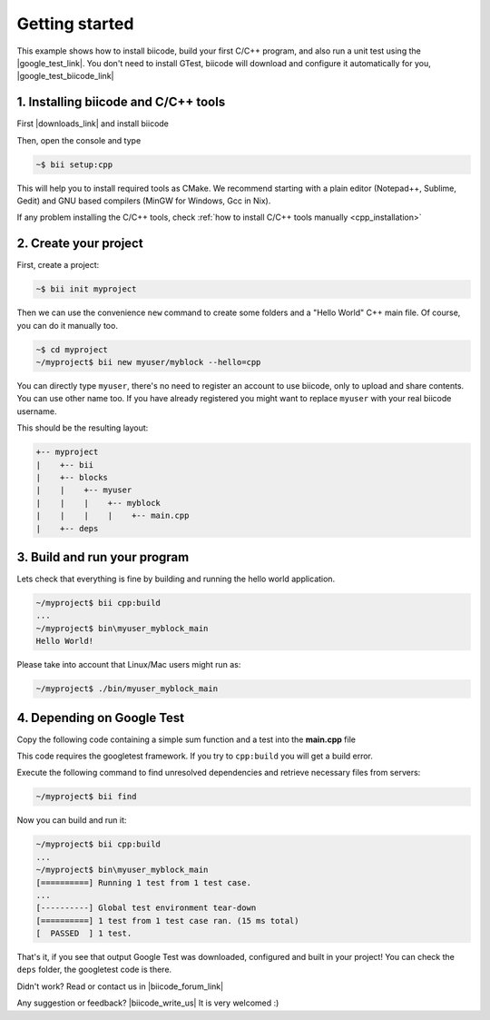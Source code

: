 .. _cpp_getting_started:


Getting started
===============

This example shows how to install biicode, build your first C/C++ program, and also run a unit test using the |google_test_link|. You don't need to install GTest, biicode will download and configure it automatically for you, |google_test_biicode_link|


.. |google_test_link| raw:: html

   <a href="https://code.google.com/p/googletest" target="_blank">Google Test Framework</a>

.. |google_test_biicode_link| raw:: html

   <a href="https://www.biicode.com/google/blocks/google/gtest/branches/master" target="_blank">it is already in biicode!</a>


1. Installing biicode and C/C++ tools
-------------------------------------

First |downloads_link| and install biicode

.. |downloads_link| raw:: html

   <b><a href="https://www.biicode.com/downloads" target="_blank">download</a></b>
   

Then, open the console and type

.. code-block:: bash

   ~$ bii setup:cpp

This will help you to install required tools as CMake. We recommend starting with a plain editor (Notepad++, Sublime, Gedit) and GNU based compilers (MinGW for Windows, Gcc in Nix).

.. container:: infonote

    If any problem installing the C/C++ tools, check :ref:`how to install C/C++ tools manually <cpp_installation>`

2. Create your project
----------------------

First, create a project:

.. code-block:: bash

  ~$ bii init myproject

Then we can use the convenience ``new`` command to create some folders and a "Hello World" C++ main file. Of course, you can do it manually too.

.. code-block:: bash

  ~$ cd myproject
  ~/myproject$ bii new myuser/myblock --hello=cpp

.. container:: infonote

    You can directly type ``myuser``, there's no need to register an account to use biicode, only
    to upload and share contents. You can use other name too. 
    If you have already registered you might want to replace ``myuser``
    with your real biicode username.

This should be the resulting layout:

.. code-block:: text

  +-- myproject
  |    +-- bii
  |    +-- blocks
  |    |    +-- myuser
  |    |    |    +-- myblock
  |    |    |    |    +-- main.cpp
  |    +-- deps


3. Build and run your program
-----------------------------
Lets check that everything is fine by building and running the hello world application.

.. code-block:: bash

  ~/myproject$ bii cpp:build
  ...
  ~/myproject$ bin\myuser_myblock_main
  Hello World!

.. container:: infonote

    Please take into account that Linux/Mac users might run as:

    .. code-block:: bash

      ~/myproject$ ./bin/myuser_myblock_main



4. Depending on Google Test
---------------------------

Copy the following code containing a simple sum function and a test into the **main.cpp** file

.. code-block:: cpp
  :emphasize-lines: 1

  #include "google/gtest/gtest.h"
  
  int sum(int a, int b) {return a+b;}
  
  TEST(Sum, Normal) {
    EXPECT_EQ(5, sum(2, 3));
  }
  
  int main(int argc, char **argv) {
    testing::InitGoogleTest(&argc, argv);
    return RUN_ALL_TESTS();
  }

This code requires the googletest framework. If you try to ``cpp:build`` you will get a build error.

Execute the following command to find unresolved dependencies and retrieve necessary files from servers:

.. code-block:: bash
  
  ~/myproject$ bii find


Now you can build and run it:

.. code-block:: bash

  ~/myproject$ bii cpp:build
  ...
  ~/myproject$ bin\myuser_myblock_main
  [==========] Running 1 test from 1 test case.
  ...
  [----------] Global test environment tear-down
  [==========] 1 test from 1 test case ran. (15 ms total)
  [  PASSED  ] 1 test.


That's it, if you see that output Google Test was downloaded, configured and built in your project!
You can check the ``deps`` folder, the googletest code is there.

Didn't work? Read or contact us in |biicode_forum_link|

.. |biicode_forum_link| raw:: html

   <a href="http://forum.biicode.com" target="_blank">the biicode forum</a>



Any suggestion or feedback? |biicode_write_us| It is very welcomed :)

.. |biicode_write_us| raw:: html

   <a href="mailto:info@biicode.com" target="_blank">Write us!</a>

